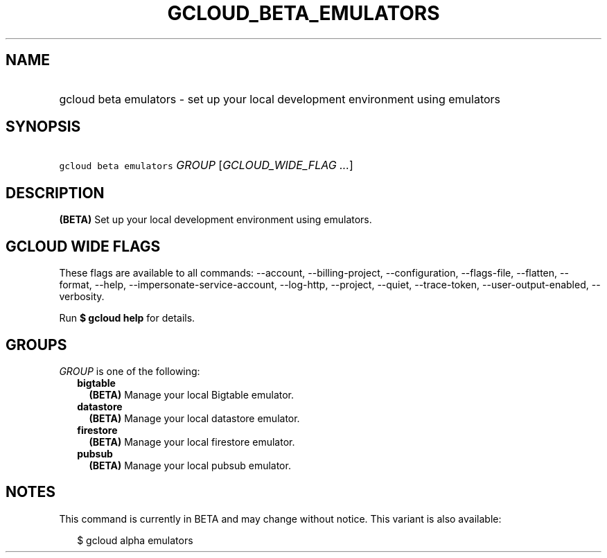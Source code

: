 
.TH "GCLOUD_BETA_EMULATORS" 1



.SH "NAME"
.HP
gcloud beta emulators \- set up your local development environment using emulators



.SH "SYNOPSIS"
.HP
\f5gcloud beta emulators\fR \fIGROUP\fR [\fIGCLOUD_WIDE_FLAG\ ...\fR]



.SH "DESCRIPTION"

\fB(BETA)\fR Set up your local development environment using emulators.



.SH "GCLOUD WIDE FLAGS"

These flags are available to all commands: \-\-account, \-\-billing\-project,
\-\-configuration, \-\-flags\-file, \-\-flatten, \-\-format, \-\-help,
\-\-impersonate\-service\-account, \-\-log\-http, \-\-project, \-\-quiet,
\-\-trace\-token, \-\-user\-output\-enabled, \-\-verbosity.

Run \fB$ gcloud help\fR for details.



.SH "GROUPS"

\f5\fIGROUP\fR\fR is one of the following:

.RS 2m
.TP 2m
\fBbigtable\fR
\fB(BETA)\fR Manage your local Bigtable emulator.

.TP 2m
\fBdatastore\fR
\fB(BETA)\fR Manage your local datastore emulator.

.TP 2m
\fBfirestore\fR
\fB(BETA)\fR Manage your local firestore emulator.

.TP 2m
\fBpubsub\fR
\fB(BETA)\fR Manage your local pubsub emulator.


.RE
.sp

.SH "NOTES"

This command is currently in BETA and may change without notice. This variant is
also available:

.RS 2m
$ gcloud alpha emulators
.RE

